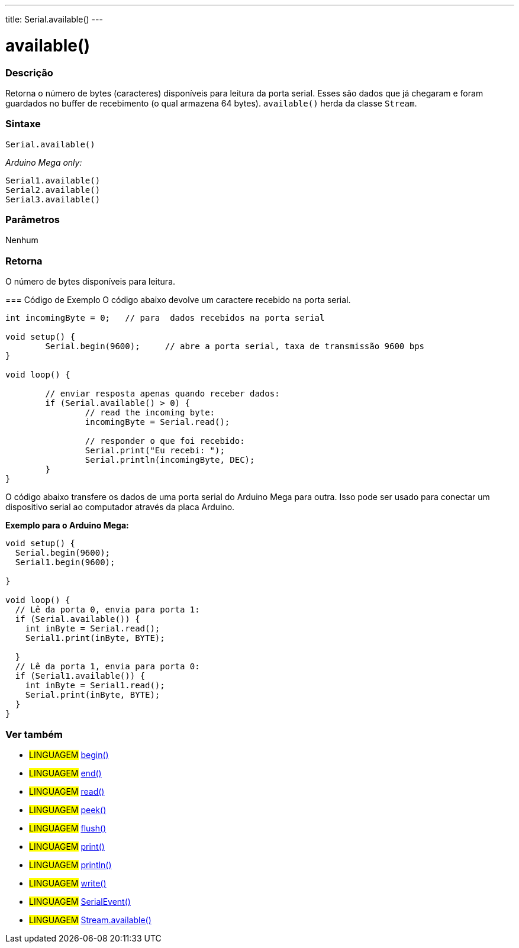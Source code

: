 ---
title: Serial.available()
---

= available()


// OVERVIEW SECTION STARTS
[#overview]
--

[float]
=== Descrição
Retorna o número de bytes (caracteres) disponíveis para leitura da porta serial. Esses são dados que já chegaram e foram guardados no buffer de recebimento (o qual armazena 64 bytes). `available()` herda da classe `Stream`.
[%hardbreaks]


[float]
=== Sintaxe
`Serial.available()`

_Arduino Mega only:_

`Serial1.available()` +
`Serial2.available()` +
`Serial3.available()`


[float]
=== Parâmetros
Nenhum

[float]
=== Retorna
O número de bytes disponíveis para leitura.
--
// OVERVIEW SECTION ENDS




// HOW TO USE SECTION STARTS
[#howtouse]
--
=== Código de Exemplo
// Describe what the example code is all about and add relevant code   ►►►►► THIS SECTION IS MANDATORY ◄◄◄◄◄
O código abaixo devolve um caractere recebido na porta serial.

[source,arduino]
----
int incomingByte = 0;	// para  dados recebidos na porta serial

void setup() {
	Serial.begin(9600);	// abre a porta serial, taxa de transmissão 9600 bps
}

void loop() {

	// enviar resposta apenas quando receber dados:
	if (Serial.available() > 0) {
		// read the incoming byte:
		incomingByte = Serial.read();

		// responder o que foi recebido:
		Serial.print("Eu recebi: ");
		Serial.println(incomingByte, DEC);
	}
}
----
[%hardbreaks]

O código abaixo transfere os dados de uma porta serial do Arduino Mega para outra. Isso pode ser usado para conectar um dispositivo serial ao computador através da placa Arduino.

*Exemplo para o Arduino Mega:*
[source,arduino]
----
void setup() {
  Serial.begin(9600);
  Serial1.begin(9600);

}

void loop() {
  // Lê da porta 0, envia para porta 1:
  if (Serial.available()) {
    int inByte = Serial.read();
    Serial1.print(inByte, BYTE);

  }
  // Lê da porta 1, envia para porta 0:
  if (Serial1.available()) {
    int inByte = Serial1.read();
    Serial.print(inByte, BYTE);
  }
}
----

--
// HOW TO USE SECTION ENDS


// SEE ALSO SECTION
[#see_also]
--

[float]
=== Ver também

[role="language"]
* #LINGUAGEM# link:../begin[begin()] +
* #LINGUAGEM# link:../end[end()] +
* #LINGUAGEM# link:../read[read()] +
* #LINGUAGEM# link:../peek[peek()] +
* #LINGUAGEM# link:../flush[flush()] +
* #LINGUAGEM# link:../print[print()] +
* #LINGUAGEM# link:../println[println()] +
* #LINGUAGEM# link:../write[write()] +
* #LINGUAGEM# link:../serialevent[SerialEvent()] +
* #LINGUAGEM# link:../../stream/streamavailable[Stream.available()]

--
// SEE ALSO SECTION ENDS
